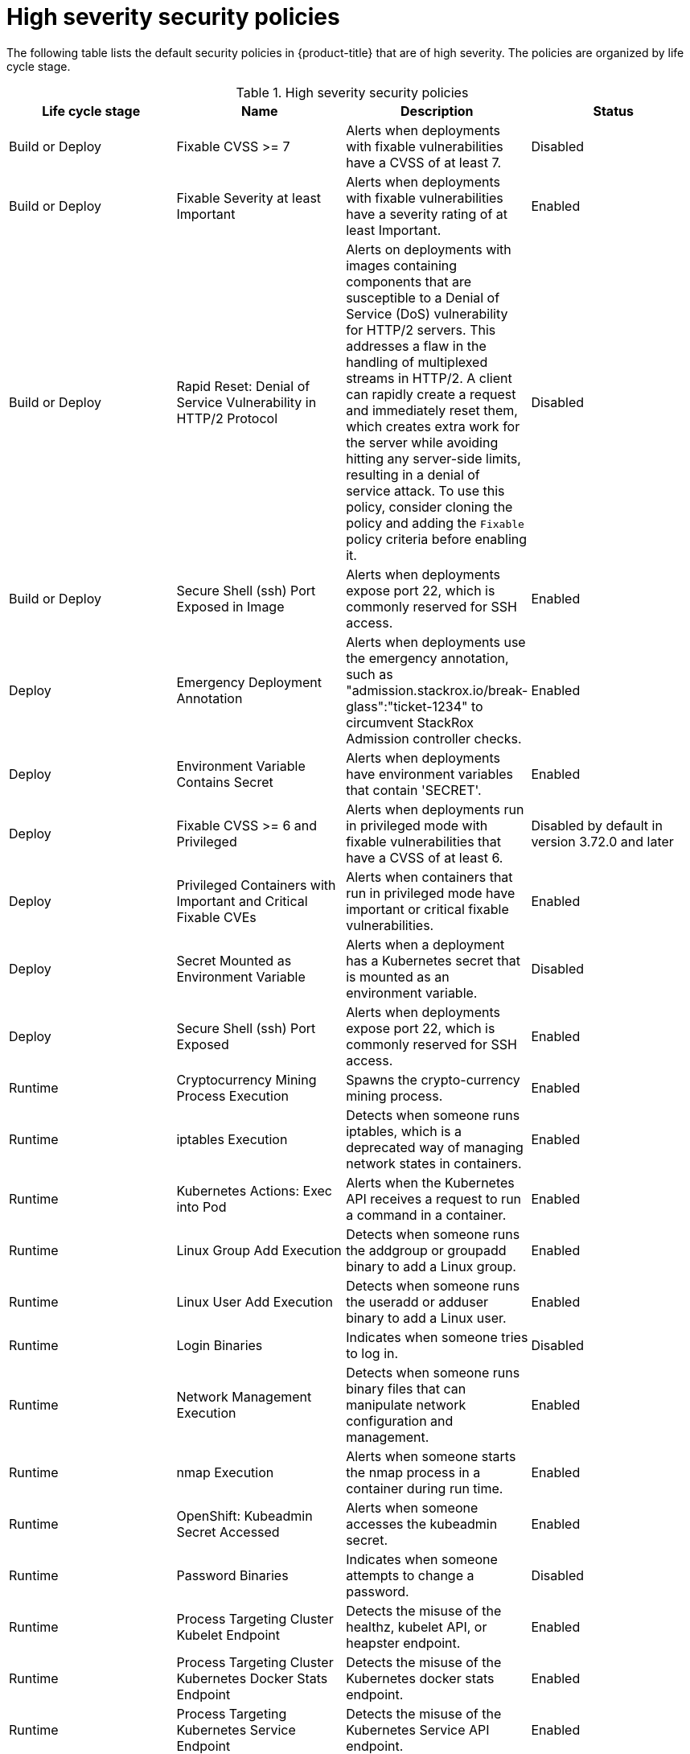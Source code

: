 // Module included in the following assemblies:
//
// * operating/default-security-policies.adoc
:_mod-docs-content-type: REFERENCE
[id="high-sev-security-policies_{context}"]
= High severity security policies

////
In the title of a reference module, include nouns that are used in the body text. For example, "Keyboard shortcuts for ___" or "Command options for ___." This helps readers and search engines find the information quickly.

Be sure to include a line break between the title and the module introduction.
////

[role="_abstract"]
The following table lists the default security policies in {product-title} that are of high severity. The policies are organized by life cycle stage.

.High severity security policies
[options="header"]
|====
|Life cycle stage |Name |Description | Status
|Build or Deploy |Fixable CVSS >= 7 |Alerts when deployments with fixable vulnerabilities have a CVSS of at least 7. |Disabled
|Build or Deploy |Fixable Severity at least Important |Alerts when deployments with fixable vulnerabilities have a severity rating of at least Important. |Enabled
|Build or Deploy |Rapid Reset: Denial of Service Vulnerability in HTTP/2 Protocol |Alerts on deployments with images containing components that are susceptible to a Denial of Service (DoS) vulnerability for HTTP/2 servers. This addresses a flaw in the handling of multiplexed streams in HTTP/2. A client can rapidly create a request and immediately reset them, which creates extra work for the server while avoiding hitting any server-side limits, resulting in a denial of service attack. To use this policy, consider cloning the policy and adding the `Fixable` policy criteria before enabling it. |Disabled
|Build or Deploy |Secure Shell (ssh) Port Exposed in Image |Alerts when deployments expose port 22, which is commonly reserved for SSH access. |Enabled
|Deploy |Emergency Deployment Annotation |Alerts when deployments use the emergency annotation, such as "admission.stackrox.io/break-glass":"ticket-1234" to circumvent StackRox Admission controller checks. |Enabled
|Deploy |Environment Variable Contains Secret |Alerts when deployments have environment variables that contain 'SECRET'. |Enabled
|Deploy |Fixable CVSS >= 6 and Privileged |Alerts when deployments run in privileged mode with fixable vulnerabilities that have a CVSS of at least 6. |Disabled by default in version 3.72.0 and later
|Deploy | Privileged Containers with Important and Critical Fixable CVEs |Alerts when containers that run in privileged mode have important or critical fixable vulnerabilities. |Enabled
|Deploy |Secret Mounted as Environment Variable |Alerts when a deployment has a Kubernetes secret that is mounted as an environment variable. |Disabled
|Deploy |Secure Shell (ssh) Port Exposed |Alerts when deployments expose port 22, which is commonly reserved for SSH access. |Enabled
|Runtime |Cryptocurrency Mining Process Execution |Spawns the crypto-currency mining process. |Enabled
|Runtime |iptables Execution |Detects when someone runs iptables, which is a deprecated way of managing network states in containers. |Enabled
|Runtime |Kubernetes Actions: Exec into Pod |Alerts when the Kubernetes API receives a request to run a command in a container. |Enabled
|Runtime |Linux Group Add Execution |Detects when someone runs the addgroup or groupadd binary to add a Linux group. |Enabled
|Runtime |Linux User Add Execution |Detects when someone runs the useradd or adduser binary to add a Linux user. |Enabled
|Runtime |Login Binaries |Indicates when someone tries to log in. |Disabled
|Runtime |Network Management Execution |Detects when someone runs binary files that can manipulate network configuration and management. |Enabled
|Runtime |nmap Execution |Alerts when someone starts the nmap process in a container during run time. |Enabled
|Runtime |OpenShift: Kubeadmin Secret Accessed |Alerts when someone accesses the kubeadmin secret. |Enabled
|Runtime |Password Binaries |Indicates when someone attempts to change a password. |Disabled
|Runtime |Process Targeting Cluster Kubelet Endpoint |Detects the misuse of the healthz, kubelet API, or heapster endpoint. |Enabled
|Runtime |Process Targeting Cluster Kubernetes Docker Stats Endpoint |Detects the misuse of the Kubernetes docker stats endpoint. |Enabled
|Runtime |Process Targeting Kubernetes Service Endpoint |Detects the misuse of the Kubernetes Service API endpoint. |Enabled
|Runtime |Process with UID 0 |Alerts when deployments contain processes that run with UID 0. |Disabled
|Runtime |Secure Shell Server (sshd) Execution |Detects containers that run the SSH daemon. |Enabled
|Runtime |SetUID Processes |Use setuid binary files, which permit people to run certain programs with escalated privileges. |Disabled
|Runtime |Shadow File Modification |Indicates when someone tries to modify shadow files. |Disabled
|Runtime |Shell Spawned by Java Application |Detects when a shell, such as bash, csh, sh, or zsh, is run as a subprocess of a Java application. |Enabled
|Runtime |Unauthorized Network Flow |Generates a violation for any network flows that fall outside of the baselines of the "alert on anomalous violations" setting. |Enabled
|Runtime |Unauthorized Processed Execution |Generates a violation for any process execution that is not explicitly allowed by a locked process baseline for a container specification in a Kubernetes deployment. |Enabled
|====



////
[role="_additional-resources"]
.Additional resources

* A bulleted list of links to other closely-related material. These links can include `link:` and `xref:` macros.
* For more details on writing reference modules, see the link:https://github.com/redhat-documentation/modular-docs#modular-documentation-reference-guide[Modular Documentation Reference Guide].
* Use a consistent system for file names, IDs, and titles. For tips, see _Anchor Names and File Names_ in link:https://github.com/redhat-documentation/modular-docs#modular-documentation-reference-guide[Modular Documentation Reference Guide].
////